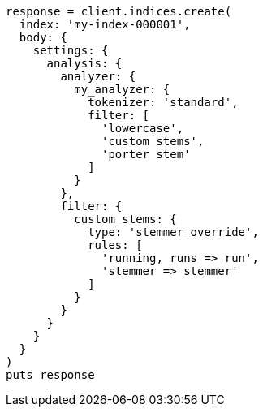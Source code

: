 [source, ruby]
----
response = client.indices.create(
  index: 'my-index-000001',
  body: {
    settings: {
      analysis: {
        analyzer: {
          my_analyzer: {
            tokenizer: 'standard',
            filter: [
              'lowercase',
              'custom_stems',
              'porter_stem'
            ]
          }
        },
        filter: {
          custom_stems: {
            type: 'stemmer_override',
            rules: [
              'running, runs => run',
              'stemmer => stemmer'
            ]
          }
        }
      }
    }
  }
)
puts response
----
